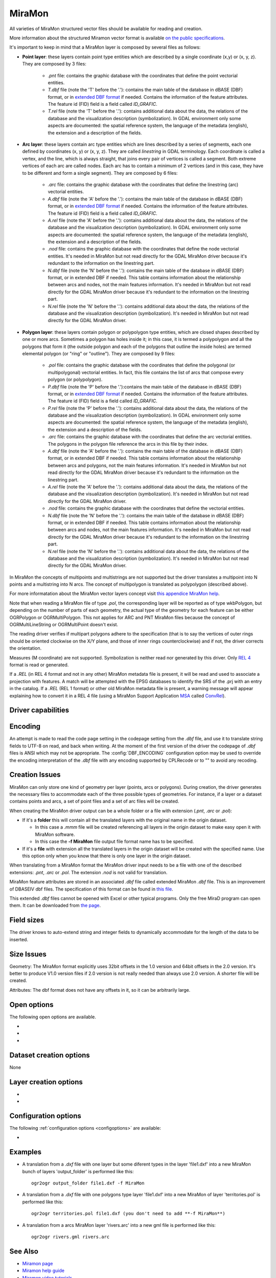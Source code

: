 .. _vector.miramon:

MiraMon
====================

.. shortname:: MiraMon

All varieties of MiraMon structured vector files should be available for reading and creation.

More information about the structured Miramon vector format is available `on the public
specifications <https://www.miramon.cat/new_note/usa/notes/FormatFitxersTopologicsMiraMon.pdf>`__.

It's important to keep in mind that a MiraMon layer is composed by several files as follows:

- **Point layer**: these layers contain point type entities which are described by a
  single coordinate (x,y) or (x, y, z). They are composed by 3 files:

    - *.pnt* file: contains the graphic database with the coordinates that define the
      point vectorial entities.

    - *T.dbf* file (note the 'T' before the '.'): contains the main table of the database
      in dBASE (DBF) format, or in `extended DBF format <https://www.miramon.cat/new_note/usa/notes/DBF_estesa.pdf>`__
      if needed. Contains the information of the feature attributes. The feature id (FID) field is
      a field called *ID_GRAFIC*.

    - *T.rel* file (note the 'T' before the '.'): contains additional data about the data,
      the relations of the database and the visualization description (symbolization). In GDAL environment
      only some aspects are documented: the spatial reference system, the language of the metadata (english),
      the extension and a description of the fields.

- **Arc layer**: these layers contain arc type entities which are lines described by a series of segments,
  each one defined by coordinates (x, y) or (x, y, z). They are called *linestring* in GDAL terminology. 
  Each coordinate is called a vertex, and the line, which is always straight, that joins
  every pair of vertices is called a segment. Both extreme vertices of each arc are called nodes.
  Each arc has to contain a minimum of 2 vertices (and in this case, they have to be different
  and form a single segment). They are composed by 6 files:

    - *.arc* file: contains the graphic database with the coordinates that define the
      linestring (arc) vectorial entities.

    - *A.dbf* file (note the 'A' before the '.'): contains the main table of the database
      in dBASE (DBF) format, or in `extended DBF format <https://www.miramon.cat/new_note/usa/notes/DBF_estesa.pdf>`__
      if needed. Contains the information of the feature attributes. The feature id (FID) field is
      a field called *ID_GRAFIC*.

    - *A.rel* file (note the 'A' before the '.'): contains additional data about the data,
      the relations of the database and the visualization description (symbolization). In GDAL environment
      only some aspects are documented: the spatial reference system, the language of the metadata (english),
      the extension and a description of the fields.

    - *.nod* file: contains the graphic database with the coordinates that define the
      node vectorial entities. It's needed in MiraMon but not read directly for the GDAL MiraMon driver because
      it's redundant to the information on the linestring part.

    - *N.dbf* file (note the 'N' before the '.'): contains the main table of the database
      in dBASE (DBF) format, or in extended DBF if needed. This table contains information about
      the relationship between arcs and nodes, not the main features information. It's needed in
      MiraMon but not read directly for the GDAL MiraMon driver because
      it's redundant to the information on the linestring part.

    - *N.rel* file (note the 'N' before the '.'): contains additional data about the data,
      the relations of the database and the visualization description (symbolization). It's needed in
      MiraMon but not read directly for the GDAL MiraMon driver.

- **Polygon layer**: these layers contain polygon or polypolygon type entities, which are closed shapes described by one or more arcs.
  Sometimes a polygon has holes inside it; in this case, it is termed a polypolygon and all the polygons that
  form it (the outside polygon and each of the polygons that outline the inside holes) are termed elemental
  polygon (or "ring" or "outline"). They are composed by 9 files:

    - *.pol* file: contains the graphic database with the coordinates that define the
      polygonal (or multipolygonal) vectorial entities. In fact, this file contains the list of arcs
      that compose every polygon (or polypolygon). 

    - *P.dbf* file (note the 'P' before the '.'):contains the main table of the database
      in dBASE (DBF) format, or in `extended DBF format <https://www.miramon.cat/new_note/usa/notes/DBF_estesa.pdf>`__
      if needed. Contains the information of the feature attributes. The feature id (FID) field is
      a field called *ID_GRAFIC*.

    - *P.rel* file (note the 'P' before the '.'): contains additional data about the data,
      the relations of the database and the visualization description (symbolization). In GDAL environment
      only some aspects are documented: the spatial reference system, the language of the metadata (english),
      the extension and a description of the fields.

    - *.arc* file: contains the graphic database with the coordinates that define the
      arc vectorial entities. The polygons in the polygon file reference the arcs in this file by their index.

    - *A.dbf* file (note the 'A' before the '.'): contains the main table of the database
      in dBASE (DBF) format, or in extended DBF if needed. This table contains information about
      the relationship between arcs and polygons, not the main features information. It's needed in
      MiraMon but not read directly for the GDAL MiraMon driver because
      it's redundant to the information on the linestring part.

    - *A.rel* file (note the 'A' before the '.'): contains additional data about the data,
      the relations of the database and the visualization description (symbolization). It's needed in
      MiraMon but not read directly for the GDAL MiraMon driver.

    - *.nod* file: contains the graphic database with the coordinates that define the
      vectorial entities.

    - *N.dbf* file (note the 'N' before the '.'): contains the main table of the database
      in dBASE (DBF) format, or in extended DBF if needed. This table contains information about
      the relationship between arcs and nodes, not the main features information. It's needed in
      MiraMon but not read directly for the GDAL MiraMon driver because
      it's redundant to the information on the linestring part.

    - *N.rel* file (note the 'N' before the '.'): contains additional data about the data,
      the relations of the database and the visualization description (symbolization). It's needed in
      MiraMon but not read directly for the GDAL MiraMon driver.

In MiraMon the concepts of multipoints and multistrings are not supported but the driver translates a
multipoint into N points and a multistring into N arcs. The concept of multipolygon is translated as
polypolygon (described above).

For more informatation about the MiraMon vector layers concept visit
`this appendice MiraMon help <https://www.miramon.cat/help/eng/mm32/ap2.htm#structured_vector>`__.

Note that when reading a MiraMon file of type *.pol*, the corresponding
layer will be reported as of type wkbPolygon, but depending on the
number of parts of each geometry, the actual type of the geometry for
each feature can be either OGRPolygon or OGRMultiPolygon. This not 
applies for ARC and PNT MiraMon files because the concept of 
OGRMultiLineString or OGRMultiPoint doesn't exist.

The reading driver verifies if multipart polygons adhere to the 
specification (that is to say the vertices of outer rings should be
oriented clockwise on the X/Y plane, and those of inner rings
counterclockwise) and if not, the driver corrects the orientation.

Measures (M coordinate) are not supported.
Symbolization is neither read nor generated by this driver.
Only `REL 4 <https://www.miramon.cat/help/eng/GeMPlus/REL1_4.htm>`__ format
is read or generated.

If a *.REL* (in REL 4 format and not in any other) MiraMon metadata file is
present, it will be read and used to associate a projection with
features. A match will be attempted with the
EPSG databases to identify the SRS of the .prj with an entry in the
catalog. If a *.REL* (REL 1 format) or other old MiraMon metadata file
is present, a warning message will appear explaining how to convert it 
in a REL 4 file (using a MiraMon Support Application
`MSA <https://www.miramon.cat/help/eng/mm32/ap7.htm>`__ called
`ConvRel <https://www.miramon.cat/help/eng/msa/convrel.htm>`__).

Driver capabilities
-------------------

.. supports_create::

.. supports_georeferencing::

.. supports_virtualio::

Encoding
--------

An attempt is made to read the code page setting in the codepage 
setting from the *.dbf* file, and use it
to translate string fields to UTF-8 on read, and back when writing. 
At the moment of the first version of the driver the codepage of *.dbf* files is ANSI 
which may not be appropriate. The
:config:`DBF_ENCODING` configuration option may be used to
override the encoding interpretation of the *.dbf* file with any encoding
supported by CPLRecode or to "" to avoid any recoding.

Creation Issues
---------------

MiraMon can only store one kind of geometry per layer
(points, arcs or polygons). During creation, the driver generates
the necessary files to accommodate each of the three possible types of geometries.
For instance, if a layer or a dataset contains points and arcs,
a set of point files and a set of arc files will be created.

When creating the MiraMon driver output can be a whole
folder or a file with extension (*.pnt*, *.arc* or *.pol*):

- If it's a **folder** this will contain all the translated layers with the original name in the origin dataset.

  - In this case a *.mmm* file will be created referencing all layers in the origin dataset to make easy open it with MiraMon software.
  - In this case the **-f MiraMon** file output file format name has to be specified.

- If it's a **file** with extension all the translated layers in the origin dataset will be created with the specified name.
  Use this option only when you know that there is only one layer in the origin dataset.

When translating from a MiraMon format the MiraMon driver input needs to be a file with one of the
described extensions: *.pnt*, *.arc* or *.pol*. The extension *.nod* is not valid for translation.

MiraMon feature attributes are stored in an associated *.dbf* file called
extended MiraMon *.dbf* file. This is an improvement of DBASEIV dbf files.
The specification of this format can be found in `this file
<https://www.miramon.cat/new_note/usa/notes/DBF_estesa.pdf>`__.

This extended *.dbf* files cannot be opened with Excel or other typical programs.
Only the free MiraD program can open them. It can be downloaded from `the page <https://www.miramon.cat/USA/Prod-MiraD.htm>`__.

Field sizes
-----------

The driver knows to auto-extend string and integer fields to
dynamically accommodate for the length of the data to be inserted.

Size Issues
-----------

Geometry: The MiraMon format explicitly uses 32bit offsets in the 1.0 version
and 64bit offsets in the 2.0 version. It's better to produce V1.0 version files if 2.0
version is not really needed than always use 2.0 version. A shorter file will be created.

Attributes: The dbf format does not have any offsets in it, so it can be
arbitrarily large.

Open options
------------

The following open options are available.

-  .. oo:: Height
      :choices: First, Lower, Highest

      Sets which of the possible heights for each point is read: 
      the *first*, the *highest* or the *lowest* one. It only applies to
      MiraMon multi-height layers.

-  .. oo:: iMultiRecord
      :choices: 1, 2, ..., Last, JSON

      In case of type List fields type, if output driver can not support them,
      user can select which one wants to keep: *Height=1* for first, *Height=2* for second, etc
      and *Height=last* for the last element of the list.
      *Height=JSON* option converts the list in a single value in JSON format.
      If not specified all elements of the list will be translated.

-  .. oo:: MemoryRatio
      :choices: 0.5, 1, 2, ...
      :default: 1

      It is a ratio used to enhance certain aspects of memory.
      In some memory allocations a block of 256 or 512 bytes is used.
      This parameter can be adjusted to achieve
      nMemoryRatio*256 or nMemoryRatio*512.
      For example, nMemoryRatio=2 in powerful computers and
      nMemoryRatio=0.5 in less powerful computers.
      By increasing this parameter, more memory will be required,
      but there will be fewer read/write operations to the disk.


Dataset creation options
------------------------

None

Layer creation options
----------------------

-  .. lco:: Version
      :choices: V11, V20, last_version
      :default: V11
      :since: 3.9

      Version of the file.
      V11 is a limited 32 bits for FID and internal offsets and the number
      of features the layer can handle. It's the default option.
      V20 is the 64 bits version for FID and internal offsets.
      last_version forces to the last existing version ever.

-  .. lco:: DBFEncoding
      :choices: UTF8, ANSI
      :default: ANSI
      :since: 3.9

      Encoding of the *.dbf* files.
      MiraMon can write *.dbf* files in these two charsets.
      At the moment of this release the UTF8 is not editable
      in `MiraD application <https://www.miramon.cat/USA/Prod-MiraD.htm>`__.
      Use ANSI instead if there are no codification problems.

Configuration options
---------------------

The following :ref:`configuration options <configoptions>` are
available:

- .. config:: DBF_ENCODING

     may be used to override the encoding
     interpretation of the shapefile with any encoding supported by :cpp:func:`CPLRecode`
     or to an empty string ("") to avoid any recoding.

Examples
--------

-  A translation from a *.dxf* file with one layer but some diferent types in the layer 'file1.dxf' into a new MiraMon bunch of layers
   'output_folder' is performed like this:

   ::

      ogr2ogr output_folder file1.dxf -f MiraMon

-  A translation from a *.dxf* file with one polygons type layer 'file1.dxf' into a new MiraMon of layer
   'territories.pol' is performed like this:

   ::

      ogr2ogr territories.pol file1.dxf (you don't need to add **-f MiraMon**)


-  A translation from a arcs MiraMon layer 'rivers.arc' into a new gml file is performed like this:

   ::

      ogr2ogr rivers.gml rivers.arc 

See Also
--------

-  `Miramon page <https://www.miramon.cat/Index_usa.htm>`__
-  `Miramon help guide <https://www.miramon.cat/help/eng>`__
-  `Miramon video tutorials <https://www.miramon.cat/USA/Videos.htm>`__
-  `Miramon users forum <https://www.miramon.cat/Fum/viewforum.php?f=16>`__
-  `Miramon technical notes <https://www.miramon.cat/USA/NotesTecniques.htm>`__
-  `Research group strongly linked to Miramon <https://www.grumets.cat/index_eng.htm>`__
-  `CREAF page <https://www.creaf.cat/>`__

